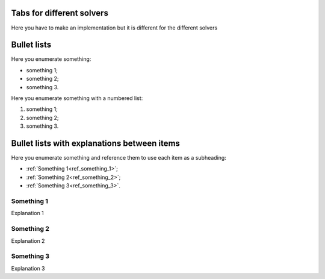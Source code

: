 
Tabs for different solvers
--------------------------

Here you have to make an implementation but it is different for the different solvers

.. tab-set::

    .. tab-item:: MAPDL

        Explanation ...

        .. jupyter-execute::

            # Code block

    .. tab-item:: LSDYNA

        Explanation ...

        .. jupyter-execute::

            # Code block

    .. tab-item:: Fluent

        Explanation ...

        .. jupyter-execute::

            # Code block

    .. tab-item:: CFX

        Explanation ...

        .. jupyter-execute::

            # Code block

Bullet lists
------------

Here you enumerate something:

- something 1;
- something 2;
- something 3.

Here you enumerate something with a numbered list:

#. something 1;
#. something 2;
#. something 3.

Bullet lists with explanations between items
--------------------------------------------

Here you enumerate something and reference them to use each item as a subheading:

- :ref:`Something 1<ref_something_1>`;
- :ref:`Something 2<ref_something_2>`;
- :ref:`Something 3<ref_something_3>`.

.. _ref_something_1:

Something 1
^^^^^^^^^^^

Explanation 1

.. jupyter-execute::

    # Code block 1

.. _ref_something_2:

Something 2
^^^^^^^^^^^

Explanation 2

.. jupyter-execute::

    # Code block 2

.. _ref_something_3:

Something 3
^^^^^^^^^^^

Explanation 3

.. jupyter-execute::

    # Code block 3
